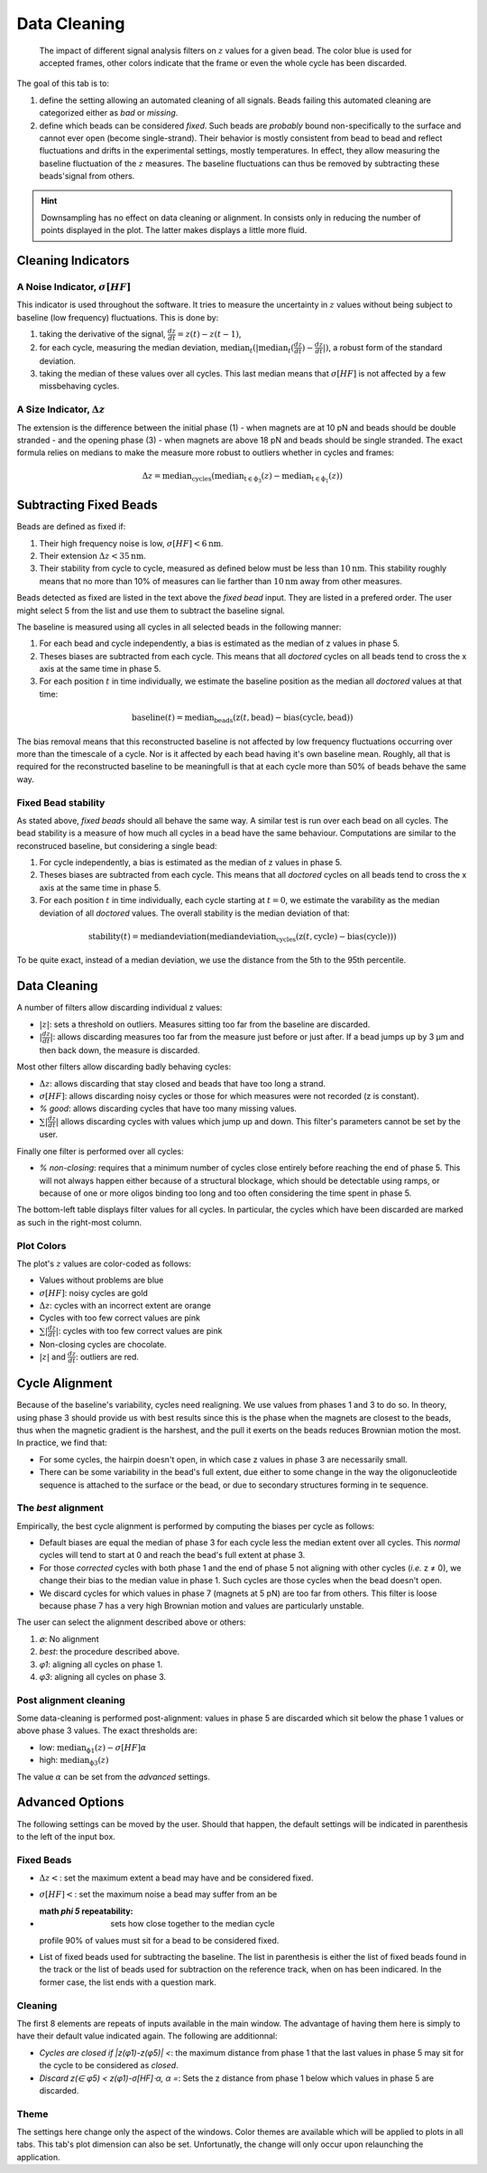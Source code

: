 =============
Data Cleaning
=============

.. figure:: _images/cleaning.png

    The impact of different signal analysis filters on :math:`z` values for a
    given bead. The color blue is used for accepted frames, other colors
    indicate that the frame or even the whole cycle has been discarded.

The goal of this tab is to:

#. define the setting allowing an automated cleaning of all signals. Beads
   failing this automated cleaning are categorized either as *bad* or
   *missing*.
#. define which beads can be considered *fixed*. Such beads are *probably*
   bound non-specifically to the surface and cannot ever open (become
   single-strand). Their behavior is mostly consistent from bead to bead and
   reflect fluctuations and drifts in the experimental settings, mostly
   temperatures. In effect, they allow measuring the baseline fluctuation of
   the :math:`z` measures.  The baseline fluctuations can thus be removed by
   subtracting these beads'signal from others.

.. hint::

    Downsampling has no effect on data cleaning or alignment. In consists only
    in reducing the number of points displayed in the plot. The latter makes
    displays a little more fluid.

Cleaning Indicators
===================

A Noise Indicator, :math:`\sigma[HF]`
-------------------------------------

This indicator is used throughout the software. It tries to measure the
uncertainty in :math:`z` values without being subject to baseline (low
frequency) fluctuations. This is done by:

#. taking the derivative of the signal, :math:`\frac{dz}{dt} = z(t)-z(t-1)`,
#. for each cycle, measuring the median deviation,
   :math:`\mathrm{median}_{t}(|\mathrm{median}_{t}(\frac{dz}{dt})-\frac{dz}{dt}|)`,
   a robust form of the standard deviation.
#. taking the median of these values over all cycles. This last median means
   that :math:`\sigma[HF]` is not affected by a few missbehaving cycles.


A Size Indicator, :math:`\Delta z`
----------------------------------

The extension is the difference between the initial phase (1) - when magnets
are at 10 pN and beads should be double stranded - and the opening phase (3) -
when magnets are above 18 pN and beads should be single stranded. The exact
formula relies on medians to make the measure more robust to outliers whether
in cycles and frames:

.. math::

    \Delta z = \mathrm{median}_\mathrm{cycles}(
                \mathrm{median}_\mathrm{t \in \phi_3}(z)
                -\mathrm{median}_\mathrm{t \in \phi_1}(z))

Subtracting Fixed Beads
=======================

Beads are defined as fixed if:

#. Their high frequency noise is low, :math:`\sigma[HF] < 6 \mathrm{nm}`.
#. Their extension :math:`\Delta z < 35 \mathrm{nm}`.
#. Their stability from cycle to cycle, measured as defined below must be less
   than :math:`10 \mathrm{nm}`. This stability roughly means that no more than
   10% of measures can lie farther than :math:`10 \mathrm{nm}` away from other
   measures.

Beads detected as fixed are listed in the text above the *fixed bead* input.
They are listed in a prefered order. The user might select 5 from the list and
use them to subtract the baseline signal.

The baseline is measured using all cycles in all selected beads in the
following manner:

#. For each bead and cycle independently, a bias is estimated as the median of
   z values in phase 5.
#. Theses biases are subtracted from each cycle. This means that all *doctored*
   cycles on all beads tend to cross the x axis at the same time in phase 5.
#. For each position :math:`t` in time individually, we estimate the baseline
   position as the median all *doctored* values at that time:

.. math::
    \mathrm{baseline}(t) = \mathrm{median}_{\mathrm{beads}}
    (\mathrm{z}(t, \mathrm{bead})-\mathrm{bias}(\mathrm{cycle}, \mathrm{bead}))

The bias removal means that this reconstructed baseline is not affected by low
frequency fluctuations occurring over more than the timescale of a cycle. Nor
is it affected by each bead having it's own baseline mean. Roughly, all that is
required for the reconstructed baseline to be meaningfull is that at each
cycle more than 50% of beads behave the same way.

Fixed Bead stability
--------------------

As stated above, *fixed beads* should all behave the same way. A similar test
is run over each bead on all cycles. The bead stability is a measure of how
much all cycles in a bead have the same behaviour. Computations are similar to
the reconstruced baseline, but considering a single bead:

#. For cycle independently, a bias is estimated as the median of z values in
   phase 5.
#. Theses biases are subtracted from each cycle. This means that all *doctored*
   cycles on all beads tend to cross the x axis at the same time in phase 5.
#. For each position :math:`t` in time individually, each cycle starting at
   :math:`t=0`, we estimate the varability as the median deviation of all
   *doctored* values. The overall stability is the median deviation of that:

.. math::
    \mathrm{stability}(t) = \mathrm{median deviation}(\mathrm{median deviation}_{\mathrm{cycles}}
    (\mathrm{z}(t, \mathrm{cycle})-\mathrm{bias}(\mathrm{cycle})))

To be quite exact, instead of a median deviation, we use the distance from the
5th to the 95th percentile.

Data Cleaning
=============

A number of filters allow discarding individual z values:

* :math:`|z|`: sets a threshold on outliers. Measures sitting too far from the
  baseline  are discarded.
* :math:`|\frac{dz}{dt}|`: allows discarding measures too far from the measure
  just before or just after. If a bead jumps up by 3 µm and then back down, the
  measure is discarded.

Most other filters allow discarding badly behaving cycles:

* :math:`\Delta z`: allows discarding that stay closed and beads that have too
  long a strand.
* :math:`\sigma[HF]`: allows discarding noisy cycles or those for which
  measures were not recorded (z is constant).
* `% good`: allows discarding cycles that have too many missing values.
* :math:`\sum |\frac{dz}{dt}|` allows discarding cycles with values which jump
  up and down. This filter's parameters cannot be set by the user.

Finally one filter is performed over all cycles:

* `% non-closing`: requires that a minimum number of cycles close entirely
  before reaching the end of phase 5. This will not always happen either
  because of a structural blockage, which should be detectable using ramps, or
  because of one or more oligos binding too long and too often considering the
  time spent in phase 5.

The bottom-left table displays filter values for all cycles. In particular, the
cycles which have been discarded are marked as such in the right-most column.

Plot Colors
-----------

The plot's :math:`z` values are color-coded as follows:

* Values without problems are blue
* :math:`\sigma[HF]`: noisy cycles are  gold
* :math:`\Delta z`: cycles with an incorrect extent are orange
* Cycles with too few correct values are pink
* :math:`\sum |\frac{dz}{dt}|`: cycles with too few correct values are pink
* Non-closing cycles are chocolate.
* :math:`|z|` and :math:`\frac{dz}{dt}`: outliers are red.

Cycle Alignment
===============

Because of the baseline's variability, cycles need realigning. We use values
from phases 1 and 3 to do so. In theory, using phase 3 should provide us with
best results since this is the phase when the magnets are closest to the beads,
thus when the magnetic gradient is the harshest, and the pull it exerts on the
beads reduces Brownian motion the most. In practice, we find that:

* For some cycles, the hairpin doesn't open, in which case z values in phase 3
  are necessarily small.
* There can be some variability in the bead's full extent, due either to some
  change in the way the oligonucleotide sequence is attached to the surface or
  the bead, or due to secondary structures forming in te sequence.

The *best* alignment
--------------------
Empirically, the best cycle alignment is performed by computing the biases per
cycle as follows:

* Default biases are equal the median of phase 3 for each cycle less the median
  extent over all cycles. This *normal* cycles will tend to start at 0 and
  reach the bead's full extent at phase 3.
* For those *corrected* cycles with both phase 1 and the end of phase 5 not
  aligning with other cycles (*i.e.* z ≠ 0), we change their bias to the median
  value in phase 1. Such cycles are those cycles when the bead doesn't open.
* We discard cycles for which values in phase 7 (magnets at 5 pN) are too far
  from others. This filter is loose because phase 7 has a very high Brownian
  motion and values are particularly unstable.

The user can select the alignment described above or others:

#. `∅`: No alignment
#. `best`: the procedure described above.
#. `φ1`: aligning all cycles on phase 1.
#. `φ3`: aligning all cycles on phase 3.

Post alignment cleaning
-----------------------

Some data-cleaning is performed post-alignment: values in phase 5 are discarded
which sit below the phase 1 values or above phase 3 values. The exact thresholds are:

* low:  :math:`\mathrm{median}_\mathrm{\phi 1}(z)-\sigma[HF] \alpha`
* high: :math:`\mathrm{median}_\mathrm{\phi 3}(z)`

The value :math:`\alpha` can be set from the *advanced* settings.

Advanced Options
================

The following settings can be moved by the user. Should that happen, the
default settings will be indicated in parenthesis to the left of the input box.

Fixed Beads
-----------
* :math:`\Delta z <`: set the maximum extent a bead may have and be considered fixed.
* :math:`\sigma[HF] <`: set the maximum noise a bead may suffer from an be
* :math `\phi 5` repeatability: sets how close together to the median cycle
  profile 90% of values must sit for a bead to be considered fixed.
* List of fixed beads used for subtracting the baseline. The list in
  parenthesis is either the list of fixed beads found in the track or the list
  of beads used for subtraction on the reference track, when on has been
  indicared. In the former case, the list ends with a question mark.

Cleaning
--------

The first 8 elements are repeats of inputs available in the main window. The
advantage of having them here is simply to have their default value indicated
again. The following are additionnal:

* `Cycles are closed if |z(φ1)-z(φ5)| <`: the maximum distance from phase 1
  that the last values in phase 5 may sit for the cycle to be considered as
  *closed*.
* `Discard z(∈ φ5) < z(φ1)-σ[HF]⋅α, α =`: Sets the z distance from phase 1 below
  which values in phase 5 are discarded.

Theme
-----

The settings here change only the aspect of the windows. Color themes are
available which will be applied to plots in all tabs. This tab's plot dimension
can also be set. Unfortunatly, the change will only occur upon relaunching the
application.
